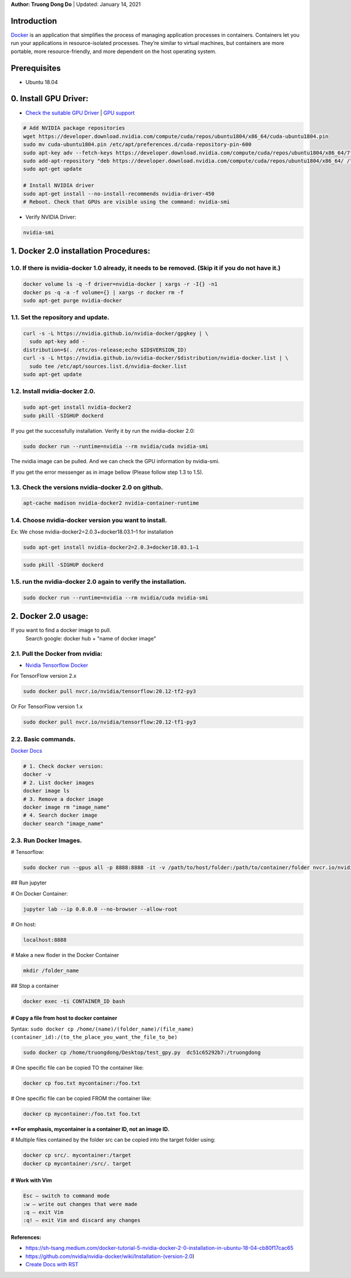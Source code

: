 .. raw:: html
   
    <h1 align="center"> Docker: Install and Usage on UBUNTU 18.04 </h1>
    

**Author: Truong Dong Do** | Updated: January 14, 2021

Introduction
**********
`Docker <https://www.docker.com/>`__ is an application that simplifies the process of managing application processes in containers. Containers let you run your applications in resource-isolated processes. They’re similar to virtual machines, but containers are more portable, more resource-friendly, and more dependent on the host operating system.

Prerequisites
**********
- Ubuntu 18.04

0. Install GPU Driver:
********************
- `Check the suitable GPU Driver <https://www.nvidia.com/download/index.aspx?lang=en-us>`_ | `GPU support <https://www.tensorflow.org/install/gpu#software_requirements>`_

.. code:: bash

   # Add NVIDIA package repositories
   wget https://developer.download.nvidia.com/compute/cuda/repos/ubuntu1804/x86_64/cuda-ubuntu1804.pin
   sudo mv cuda-ubuntu1804.pin /etc/apt/preferences.d/cuda-repository-pin-600
   sudo apt-key adv --fetch-keys https://developer.download.nvidia.com/compute/cuda/repos/ubuntu1804/x86_64/7fa2af80.pub
   sudo add-apt-repository "deb https://developer.download.nvidia.com/compute/cuda/repos/ubuntu1804/x86_64/ /"
   sudo apt-get update
   
   # Install NVIDIA driver
   sudo apt-get install --no-install-recommends nvidia-driver-450
   # Reboot. Check that GPUs are visible using the command: nvidia-smi

- Verify NVIDIA Driver:

.. code:: bash

    nvidia-smi

1. Docker 2.0 installation Procedures:
****************************************
1.0. If there is nvidia-docker 1.0 already, it needs to be removed. (Skip it if you do not have it.)
===================================================================================================

.. code:: bash

   docker volume ls -q -f driver=nvidia-docker | xargs -r -I{} -n1 
   docker ps -q -a -f volume={} | xargs -r docker rm -f
   sudo apt-get purge nvidia-docker
   
1.1. Set the repository and update. 
=================================
 
.. code:: bash

   curl -s -L https://nvidia.github.io/nvidia-docker/gpgkey | \
     sudo apt-key add -
   distribution=$(. /etc/os-release;echo $ID$VERSION_ID)
   curl -s -L https://nvidia.github.io/nvidia-docker/$distribution/nvidia-docker.list | \
     sudo tee /etc/apt/sources.list.d/nvidia-docker.list
   sudo apt-get update
  
.. image:: 1.1.png
  :width: 400
  :align: center
  :alt: Image 1.1

1.2. Install nvidia-docker 2.0. 
=================================

.. code:: bash

   sudo apt-get install nvidia-docker2
   sudo pkill -SIGHUP dockerd

If you get the successfully installation. Verify it by run the nvidia-docker 2.0:

.. code:: bash
   
   sudo docker run --runtime=nvidia --rm nvidia/cuda nvidia-smi
   
.. image:: 1.2_2.png
  :width: 400
  :align: center
  :alt: Image 1.2_2  
The nvidia image can be pulled. And we can check the GPU information by nvidia-smi.

If you get the error messenger as in image bellow (Please follow step 1.3 to 1.5).

.. image:: 1.2_1.png
  :width: 400
  :align: center
  :alt: Image 1.2_1 
  
1.3. Check the versions nvidia-docker 2.0 on github.
=======================================================

.. code:: bash
   
   apt-cache madison nvidia-docker2 nvidia-container-runtime

.. image:: 1.3.png
  :width: 400
  :align: center
  :alt: Image 1.3 
  
1.4. Choose nvidia-docker version you want to install.
=======================================================
Ex: We chose nvidia-docker2=2.0.3+docker18.03.1–1 for installation

.. code:: bash

   sudo apt-get install nvidia-docker2=2.0.3+docker18.03.1–1
   
.. image:: 1.4.png
  :width: 400
  :align: center
  :alt: Image 1.4 

.. code:: bash

   sudo pkill -SIGHUP dockerd
   
.. image:: 1.2_3.png
  :width: 400
  :align: center
  :alt: Image 1.2_3 
  
1.5. run the nvidia-docker 2.0 again to verify the installation.
==================================================================

.. code:: bash
   
   sudo docker run --runtime=nvidia --rm nvidia/cuda nvidia-smi
   
2. Docker 2.0 usage:
********************

If you want to find a docker image to pull.
   Search google: docker hub + "name of docker image"


2.1. Pull the Docker from nvidia:
=================================

- `Nvidia Tensorflow Docker <https://docs.nvidia.com/deeplearning/frameworks/tensorflow-release-notes/running.html#running>`__

For TensorFlow version 2.x


.. code:: bash
   
   sudo docker pull nvcr.io/nvidia/tensorflow:20.12-tf2-py3
   
Or
For TensorFlow version 1.x


.. code:: bash

   sudo docker pull nvcr.io/nvidia/tensorflow:20.12-tf1-py3
   
2.2. Basic commands.
======================

`Docker Docs <https://docs.docker.com/engine/reference/commandline/>`__

.. code:: bash

   # 1. Check docker version: 
   docker -v
   # 2. List docker images
   docker image ls
   # 3. Remove a docker image
   docker image rm "image_name"
   # 4. Search docker image
   docker search "image_name"
   
2.3. Run Docker Images.
======================

# Tensorflow:

.. code:: bash 

   sudo docker run --gpus all -p 8888:8888 -it -v /path/to/host/folder:/path/to/container/folder nvcr.io/nvidia/tensorflow:20.10-tf2-py3

## Run jupyter

# On Docker Container: 

.. code:: bash 

   jupyter lab --ip 0.0.0.0 --no-browser --allow-root

# On host: 

.. code:: bash 

   localhost:8888
   
# Make a new floder in the Docker Container

.. code:: bash 

   mkdir /folder_name

## Stop a container

.. code:: bash 

   docker exec -ti CONTAINER_ID bash   

# Copy a file from host to docker container
-------------------------------------------
Syntax: ``sudo docker cp /home/(name)/(folder_name)/(file_name)  (container_id):/(to_the_place_you_want_the_file_to_be)``


.. code:: bash

   sudo docker cp /home/truongdong/Desktop/test_gpy.py  dc51c65292b7:/truongdong
   

# One specific file can be copied TO the container like:

.. code:: bash

   docker cp foo.txt mycontainer:/foo.txt
   

# One specific file can be copied FROM the container like:

.. code:: bash


   docker cp mycontainer:/foo.txt foo.txt

****For emphasis, mycontainer is a container ID, not an image ID.**

# Multiple files contained by the folder src can be copied into the target folder using:

.. code:: bash


   docker cp src/. mycontainer:/target
   docker cp mycontainer:/src/. target

# Work with Vim
---------------
.. code:: bash 

   Esc – switch to command mode
   :w – write out changes that were made
   :q – exit Vim
   :q! – exit Vim and discard any changes

References:
-----------
- https://sh-tsang.medium.com/docker-tutorial-5-nvidia-docker-2-0-installation-in-ubuntu-18-04-cb80f17cac65
- https://github.com/nvidia/nvidia-docker/wiki/Installation-(version-2.0)
- `Create Docs with RST <https://sublime-and-sphinx-guide.readthedocs.io/en/latest/index.html>`__


    
